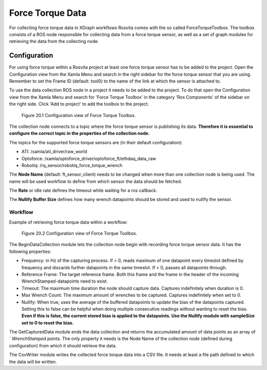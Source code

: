 *****************
Force Torque Data
*****************

For collecting force torque data in XGraph workflows Rosvita comes with the so called ForceTorqueToolbox. The toolbox
consists of a ROS node responsible for collecting data from a force torque sensor, as well as a set of graph modules for
retrieving the data from the collecting node.

Configuration
---------------
For using force torque within a Rosvita project at least one force torque sensor has to be added to the project. Open the
Configuration view from the Xamla Menu and search in the right sidebar for the force torque sensor that you are using.
Remember to set the Frame ID (default: tool0) to the name of the link at which the sensor is attached to.

To use the data collection ROS node in a project it needs to be added to the project. To do that open the Configuration
view from the Xamla Menu and search for 'Force Torque Toolbox' in the category 'Ros Components' of the sidebar on the
right side. Click 'Add to project' to add the toolbox to the project.

.. _force_torque-toolbox-config-label:
.. figure:: ../images/Force_Torque_Toolbox.png

   Figure 20.1  Configuration view of Force Torque Toolbox.

The collection node connects to a topic where the force torque sensor is publishing its data. **Therefore it is essential
to configure the correct topic in the properties of the collection node.**

The topics for the supported force torque sensors are (in their default configuration):

* ATI: /xamla/ati_driver/raw_world
* Optoforce: /xamla/optoforce_driver/optoforce_ft/ethdaq_data_raw
* Robotiq: /rq_sensor/robotiq_force_torque_wrench

The **Node Name** (default: ft_sensor_client) needs to be changed when more than one collection node is being used. The
name will be used workflow to define from which sensor the data should be fetched.

The **Rate** or idle rate defines the timeout while waiting for a ros callback.

The **Nullify Buffer Size** defines how many wrench datapoints should be stored and used to nullify the sensor.

Workflow
_______________
Example of retrieving force torque data within a workflow:

.. _force_torque-toolbox-workflow-label:
.. figure:: ../images/Force_Torque_Toolbox_Workflow.png

   Figure 20.2  Configuration view of Force Torque Toolbox.


The BeginDataCollection module lets the collection node begin with recording force torque sensor data. It has the
following properties:

* Frequency: in Hz of the capturing process. If > 0, reads maximum of one datapoint every timeslot defined by frequency and discards further datapoints in the same timeslot. If < 0, passes all datapoints through.
* Reference Frame: The target reference frame. Both this frame and the frame in the header of the incoming WrenchStamped-datapoints need to exist.
* Timeout: The maximum time duration the node should capture data. Captures indefinitely when duration is 0.
* Max Wrench Count: The maximum amount of wrenches to be captured. Captures indefinitely when set to 0.
* Nullify: When true, uses the average of the buffered datapoints to update the bias of the datapoints captured. Setting this to false can be helpful when doing multiple consecutive readings without wanting to reset the bias. **Even if this is false, the current stored bias is applied to the datapoints. Use the Nullify module with sampleSize set to 0 to reset the bias.**

The GetCapturedData module ends the data collection and returns the accumulated amount of data points as an array of ´
`WrenchStamped` points. The only property it needs is the Node Name of the collection node (defined during configuration) from which it should retrieve the data.

The CsvWriter module writes the collected force torque data into a CSV file. It needs at least a file path defined to which the data will be written.